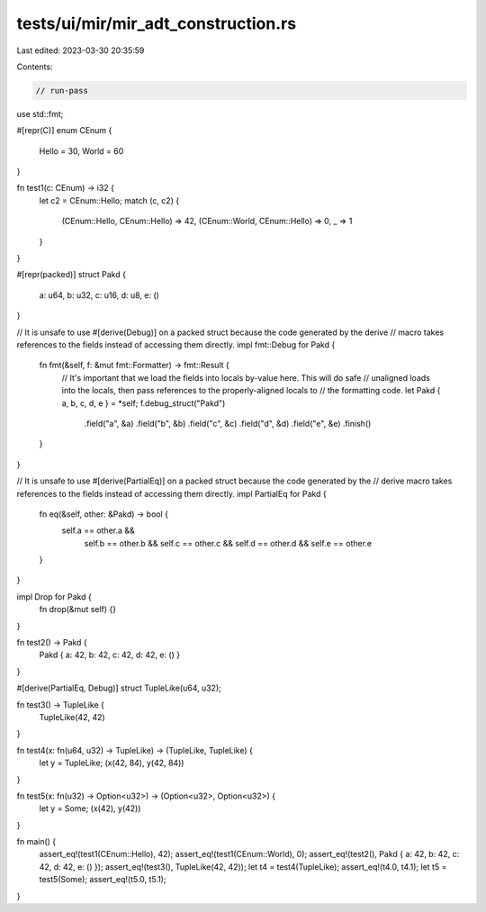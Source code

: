 tests/ui/mir/mir_adt_construction.rs
====================================

Last edited: 2023-03-30 20:35:59

Contents:

.. code-block:: rs

    // run-pass
use std::fmt;

#[repr(C)]
enum CEnum {
    Hello = 30,
    World = 60
}

fn test1(c: CEnum) -> i32 {
    let c2 = CEnum::Hello;
    match (c, c2) {
        (CEnum::Hello, CEnum::Hello) => 42,
        (CEnum::World, CEnum::Hello) => 0,
        _ => 1
    }
}

#[repr(packed)]
struct Pakd {
    a: u64,
    b: u32,
    c: u16,
    d: u8,
    e: ()
}

// It is unsafe to use #[derive(Debug)] on a packed struct because the code generated by the derive
// macro takes references to the fields instead of accessing them directly.
impl fmt::Debug for Pakd {
    fn fmt(&self, f: &mut fmt::Formatter) -> fmt::Result {
        // It's important that we load the fields into locals by-value here. This will do safe
        // unaligned loads into the locals, then pass references to the properly-aligned locals to
        // the formatting code.
        let Pakd { a, b, c, d, e } = *self;
        f.debug_struct("Pakd")
            .field("a", &a)
            .field("b", &b)
            .field("c", &c)
            .field("d", &d)
            .field("e", &e)
            .finish()
    }
}

// It is unsafe to use #[derive(PartialEq)] on a packed struct because the code generated by the
// derive macro takes references to the fields instead of accessing them directly.
impl PartialEq for Pakd {
    fn eq(&self, other: &Pakd) -> bool {
        self.a == other.a &&
            self.b == other.b &&
            self.c == other.c &&
            self.d == other.d &&
            self.e == other.e
    }
}

impl Drop for Pakd {
    fn drop(&mut self) {}
}

fn test2() -> Pakd {
    Pakd { a: 42, b: 42, c: 42, d: 42, e: () }
}

#[derive(PartialEq, Debug)]
struct TupleLike(u64, u32);

fn test3() -> TupleLike {
    TupleLike(42, 42)
}

fn test4(x: fn(u64, u32) -> TupleLike) -> (TupleLike, TupleLike) {
    let y = TupleLike;
    (x(42, 84), y(42, 84))
}

fn test5(x: fn(u32) -> Option<u32>) -> (Option<u32>, Option<u32>) {
    let y = Some;
    (x(42), y(42))
}

fn main() {
    assert_eq!(test1(CEnum::Hello), 42);
    assert_eq!(test1(CEnum::World), 0);
    assert_eq!(test2(), Pakd { a: 42, b: 42, c: 42, d: 42, e: () });
    assert_eq!(test3(), TupleLike(42, 42));
    let t4 = test4(TupleLike);
    assert_eq!(t4.0, t4.1);
    let t5 = test5(Some);
    assert_eq!(t5.0, t5.1);
}


